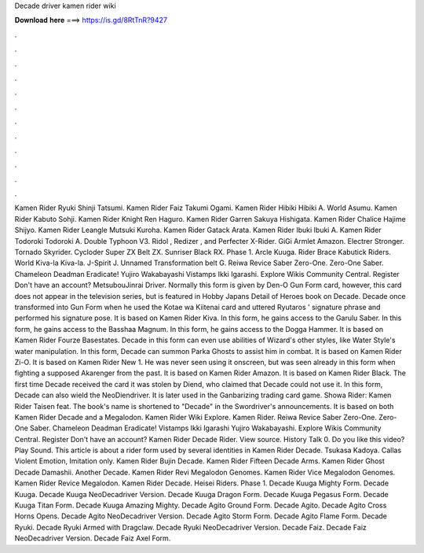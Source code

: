 Decade driver kamen rider wiki

𝐃𝐨𝐰𝐧𝐥𝐨𝐚𝐝 𝐡𝐞𝐫𝐞 ===> https://is.gd/8RtTnR?9427

.

.

.

.

.

.

.

.

.

.

.

.

Kamen Rider Ryuki Shinji Tatsumi. Kamen Rider Faiz Takumi Ogami. Kamen Rider Hibiki Hibiki A. World Asumu. Kamen Rider Kabuto Sohji. Kamen Rider Knight Ren Haguro. Kamen Rider Garren Sakuya Hishigata. Kamen Rider Chalice Hajime Shijyo. Kamen Rider Leangle Mutsuki Kuroha. Kamen Rider Gatack Arata. Kamen Rider Ibuki Ibuki A. Kamen Rider Todoroki Todoroki A.
Double Typhoon V3. Ridol , Redizer , and Perfecter X-Rider. GiGi Armlet Amazon. Electrer Stronger. Tornado Skyrider. Cycloder Super ZX Belt ZX. Sunriser Black RX. Phase 1. Arcle Kuuga. Rider Brace Kabutick Riders. World Kiva-la Kiva-la. J-Spirit J. Unnamed Transformation belt G. Reiwa Revice Saber Zero-One. Zero-One Saber. Chameleon Deadman Eradicate! Yujiro Wakabayashi Vistamps Ikki Igarashi.
Explore Wikis Community Central. Register Don't have an account? MetsubouJinrai Driver. Normally this form is given by Den-O Gun Form card, however, this card does not appear in the television series, but is featured in Hobby Japans Detail of Heroes book on Decade.
Decade once transformed into Gun Form when he used the Kotae wa Kiitenai card and uttered Ryutaros ' signature phrase and performed his signature pose. It is based on Kamen Rider Kiva. In this form, he gains access to the Garulu Saber. In this form, he gains access to the Basshaa Magnum. In this form, he gains access to the Dogga Hammer. It is based on Kamen Rider Fourze Basestates. Decade in this form can even use abilities of Wizard's other styles, like Water Style's water manipulation.
In this form, Decade can summon Parka Ghosts to assist him in combat. It is based on Kamen Rider Zi-O. It is based on Kamen Rider New 1.
He was never seen using it onscreen, but was seen already in this form when fighting a supposed Akarenger from the past. It is based on Kamen Rider Amazon. It is based on Kamen Rider Black. The first time Decade received the card it was stolen by Diend, who claimed that Decade could not use it.
In this form, Decade can also wield the NeoDiendriver. It is later used in the Ganbarizing trading card game. Showa Rider: Kamen Rider Taisen feat.
The book's name is shortened to "Decade" in the Swordriver's announcements. It is based on both Kamen Rider Decade and a Megalodon. Kamen Rider Wiki Explore.
Kamen Rider. Reiwa Revice Saber Zero-One. Zero-One Saber. Chameleon Deadman Eradicate! Vistamps Ikki Igarashi Yujiro Wakabayashi. Explore Wikis Community Central. Register Don't have an account? Kamen Rider Decade Rider. View source.
History Talk 0. Do you like this video? Play Sound. This article is about a rider form used by several identities in Kamen Rider Decade. Tsukasa Kadoya. Callas Violent Emotion, Imitation only. Kamen Rider Bujin Decade. Kamen Rider Fifteen Decade Arms. Kamen Rider Ghost Decade Damashii. Another Decade. Kamen Rider Revi Megalodon Genomes. Kamen Rider Vice Megalodon Genomes.
Kamen Rider Revice Megalodon. Kamen Rider Decade. Heisei Riders. Phase 1. Decade Kuuga Mighty Form. Decade Kuuga. Decade Kuuga NeoDecadriver Version. Decade Kuuga Dragon Form. Decade Kuuga Pegasus Form. Decade Kuuga Titan Form. Decade Kuuga Amazing Mighty. Decade Agito Ground Form. Decade Agito. Decade Agito Cross Horns Opens. Decade Agito NeoDecadriver Version. Decade Agito Storm Form. Decade Agito Flame Form. Decade Ryuki. Decade Ryuki Armed with Dragclaw. Decade Ryuki NeoDecadriver Version.
Decade Faiz. Decade Faiz NeoDecadriver Version. Decade Faiz Axel Form.